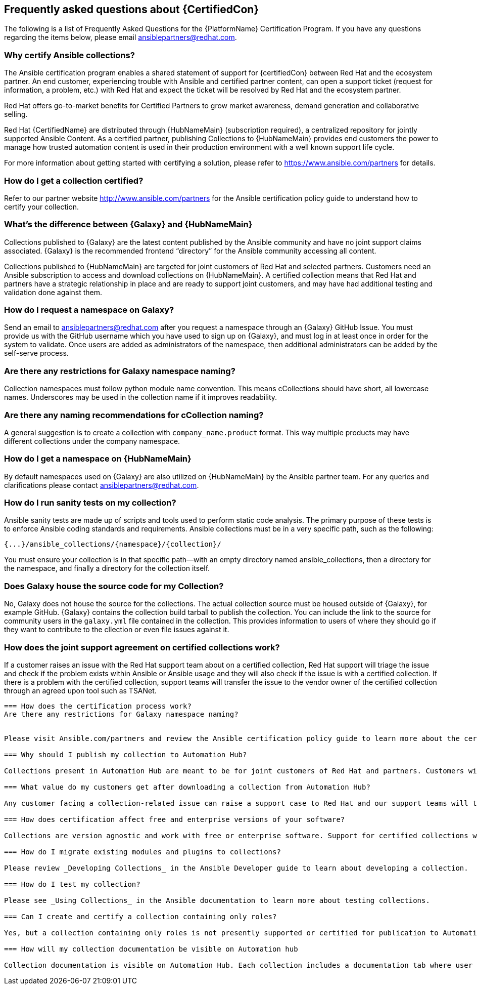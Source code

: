 [id="assembly-faq"]
== Frequently asked questions about {CertifiedCon}

The following is a list of Frequently Asked Questions for the {PlatformName} Certification Program. 
If you have any questions regarding the items below, please email ansiblepartners@redhat.com.


=== Why certify Ansible collections?

The Ansible certification program enables a shared statement of support for {certifiedCon} between Red Hat and the ecosystem partner. 
An end customer, experiencing trouble with Ansible and certified partner content, can open a support ticket (request for information, a problem, etc.) with Red Hat and expect the ticket will be resolved by Red Hat and the ecosystem partner. 

Red Hat offers go-to-market benefits for Certified Partners to grow market awareness, demand generation and collaborative selling.

Red Hat {CertifiedName} are distributed through {HubNameMain} (subscription required), a centralized repository for jointly supported Ansible Content. 
As a certified partner, publishing Collections to {HubNameMain} provides end customers the power to manage how trusted automation content is used in their production environment with a well known support life cycle.

For more information about getting started with certifying a solution, please refer to https://www.ansible.com/partners for details.

//As a partner, publishing Collections to the Automation Hub gives your end customer organizations the power to manage how trusted automation content is used in the customer environment.

=== How do I get a collection certified?

Refer to our partner website http://www.ansible.com/partners for the Ansible certification policy guide to understand how to certify your collection.

=== What’s the difference between {Galaxy} and {HubNameMain}

Collections published to {Galaxy} are the latest content published by the Ansible community and have no joint support claims associated. 
{Galaxy} is the recommended frontend “directory” for the Ansible community accessing all content.

Collections published to {HubNameMain} are targeted for joint customers of Red Hat and selected partners. 
Customers need an Ansible subscription to access and download collections on {HubNameMain}. 
A certified collection means that Red Hat and partners have a strategic relationship in place and are ready to support joint customers, and may have had additional testing and validation done against them.

=== How do I request a namespace on Galaxy?

Send an email to ansiblepartners@redhat.com after you request a namespace through an {Galaxy} GitHub Issue. 
You must provide us with the GitHub username which you have used to sign up on {Galaxy}, and must log in at least once in order for the system to validate. 
Once users are added as administrators of the namespace, then additional administrators can be added by the self-serve process.

=== Are there any restrictions for Galaxy namespace naming?

Collection namespaces must follow python module name convention. 
This means cCollections should have short, all lowercase names. 
Underscores may be used in the collection name if it improves readability.

=== Are there any naming recommendations for cCollection naming?

A general suggestion is to create a collection with `company_name.product` format. 
This way multiple products may have different collections under the company namespace.

=== How do I get a namespace on {HubNameMain}

By default namespaces used on {Galaxy} are also utilized on {HubNameMain} by the Ansible partner team. 
For any queries and clarifications please contact ansiblepartners@redhat.com.

=== How do I run sanity tests on my collection?

Ansible sanity tests are made up of scripts and tools used to perform static code analysis. 
The primary purpose of these tests is to enforce Ansible coding standards and requirements. 
Ansible collections must be in a very specific path, such as the following:

[options="nowrap" subs="=quotes, attributes"]
----
{...}/ansible_collections/{namespace}/{collection}/
----

You must ensure your collection is in that specific path—with an empty directory named ansible_collections, then a directory for the namespace, and finally a directory for the collection itself.

=== Does Galaxy house the source code for my Collection?

No, Galaxy does not house the source for the collections. 
The actual collection source must be housed outside of {Galaxy}, for example GitHub. 
{Galaxy} contains the collection build tarball to publish the collection. 
You can include the link to the source for community users in the `galaxy.yml` file contained in the collection. 
This provides information to users of where they should go if they want to contribute to the cllection or even file issues against it.

=== How does the joint support agreement on certified collections work?

If a customer raises an issue with the Red Hat support team about on a certified collection, Red Hat support will triage the issue and check if the problem exists within Ansible or Ansible usage and they will also check if the issue is with a certified collection. If there is a problem with the certified collection, support teams will transfer the issue to the vendor owner of the certified collection through an agreed upon tool such as TSANet.

---------
=== How does the certification process work?
Are there any restrictions for Galaxy namespace naming?


Please visit Ansible.com/partners and review the Ansible certification policy guide to learn more about the certification process.

=== Why should I publish my collection to Automation Hub?

Collections present in Automation Hub are meant to be for joint customers of Red Hat and partners. Customers will need a subscription to download these collections and the collections present on Automation Hub will be marked as Certified. Certified Collection means that Red Hat and partners have a strategic relationship in place and are ready to support joint customers.

=== What value do my customers get after downloading a collection from Automation Hub?

Any customer facing a collection-related issue can raise a support case to Red Hat and our support teams will then triage the issue. If the problem is related to the certified collection, the issue is forwarded to the partner support teams or affiliated contact. If partners do not meet the obligation, Red Hat keeps the right to revoke that certification at any time and remove the collection from Automation Hub.

=== How does certification affect free and enterprise versions of your software?

Collections are version agnostic and work with free or enterprise software. Support for certified collections will determine where the issue exists only within Ansible. Once an Ansible issue is triaged, a vendor can then determine if the customer is using the community or enterprise version and decide how to move forward with the issue.

=== How do I migrate existing modules and plugins to collections?

Please review _Developing Collections_ in the Ansible Developer guide to learn about developing a collection.

=== How do I test my collection?

Please see _Using Collections_ in the Ansible documentation to learn more about testing collections.

=== Can I create and certify a collection containing only roles?

Yes, but a collection containing only roles is not presently supported or certified for publication to Automation Hub.

=== How will my collection documentation be visible on Automation hub

Collection documentation is visible on Automation Hub. Each collection includes a documentation tab where user can review included documentation.
